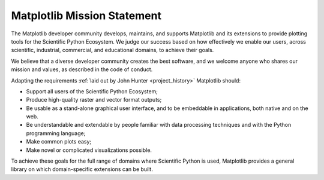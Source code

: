 Matplotlib Mission Statement
============================

The Matplotlib developer community develops, maintains, and supports Matplotlib
and its extensions to provide plotting tools for the Scientific Python
Ecosystem.  We judge our success based on how effectively we enable our users, across
scientific, industrial, commercial, and educational domains, to achieve their
goals.

We believe that a diverse developer community creates the best software, and we
welcome anyone who shares our mission and values, as described in the code of
conduct.


Adapting the requirements :ref:`laid out by John Hunter
<project_history>` Matplotlib should:

* Support all users of the Scientific Python Ecosystem;
* Produce high-quality raster and vector format outputs;
* Be usable as a stand-alone graphical user interface, and to be embeddable in applications, both native and on the web.
* Be understandable and extendable by people familiar with data processing
  techniques and with the Python programming language;
* Make common plots easy;
* Make novel or complicated visualizations possible.

To achieve these goals for the full range of domains where Scientific Python is
used, Matplotlib provides a general library on which domain-specific
extensions can be built.

